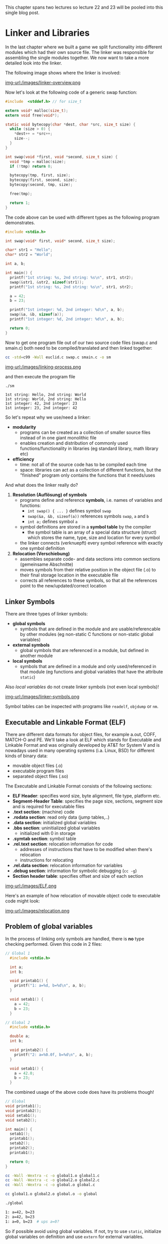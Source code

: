 #+BEGIN_COMMENT
.. title: Algos & Programming - Lecture 22 & 23
.. slug: algos-and-prog-22-23
.. date: 2019-01-07
.. tags: university, A&P 
.. category: 
.. link: 
.. description: 
.. type: text
.. has_math: true
#+END_COMMENT

This chapter spans two lectures so lecture 22 and 23 will be pooled into this single blog post.

* Linker and Libraries
In the last chapter where we built a game we split functionality into different modules which had their own source file. The linker was responsible for assembling the single modules together. We now want to take a more detailed look into the linker.

The following image shows where the linker is involved:

[[img-url:/images/linker-overview.png ]]

Now let's look at the following code of a generic swap function:
#+BEGIN_SRC C
  #include  <stddef.h> // for size_t

  extern void* malloc(size_t);
  extern void free(void*);

  static void bytecopy(char *dest, char *src, size_t size) {
    while (size > 0) {
      ,*dest++ = *src++;
      size--;
    }
  }

  int swap(void *first, void *second, size_t size) {
    void *tmp = malloc(size);
    if (!tmp) return 0;

    bytecopy(tmp, first, size);
    bytecopy(first, second, size);
    bytecopy(second, tmp, size);

    free(tmp);

    return 1;
  }
#+END_SRC

The code above can be used with different types as the following program demonstrates.
#+BEGIN_SRC C
  #include <stdio.h>

  int swap(void* first, void* second, size_t size);

  char* str1 = "Hello";
  char* str2 = "World";

  int a, b;

  int main() {
    printf("1st string: %s, 2nd string: %s\n", str1, str2);
    swap(&str1, &str2, sizeof(str1));
    printf("1st string: %s, 2nd string: %s\n", str1, str2);

    a = 42;
    b = 23;
  
    printf("1st integer: %d, 2nd integer: %d\n", a, b);
    swap(&a, &b, sizeof(a));
    printf("1st integer: %d, 2nd integer: %d\n", a, b);

    return 0;
  }
#+END_SRC
Now to get one program file out of our two source code files (swap.c and smain.c) both need to be compiled/translated and then linked together:
#+BEGIN_SRC sh 
cc -std=c99 -Wall euclid.c swap.c smain.c -o sm
#+END_SRC

[[img-url:/images/linking-process.png ]]

and then execute the program file
#+BEGIN_SRC sh
./sm
#+END_SRC
#+BEGIN_SRC C :results output print :exports results
  #include  <stddef.h> // for size_t
  #include <stdio.h>


  extern void* malloc(size_t);
  extern void free(void*);

  static void bytecopy(char *dest, char *src, size_t size) {
    while (size > 0) {
      ,*dest++ = *src++;
      size--;
    }
  }

  int swap(void *first, void *second, size_t size) {
    void *tmp = malloc(size);
    if (!tmp) return 0;

    bytecopy(tmp, first, size);
    bytecopy(first, second, size);
    bytecopy(second, tmp, size);

    free(tmp);

    return 1;
  }


  char* str1 = "Hello";
  char* str2 = "World";

  int a, b;

  int main() {
    printf("1st string: %s, 2nd string: %s\n", str1, str2);
    swap(&str1, &str2, sizeof(str1));
    printf("1st string: %s, 2nd string: %s\n", str1, str2);

    a = 42;
    b = 23;
  
    printf("1st integer: %d, 2nd integer: %d\n", a, b);
    swap(&a, &b, sizeof(a));
    printf("1st integer: %d, 2nd integer: %d\n", a, b);

    return 0;
  }
#+END_SRC

#+RESULTS:
: 1st string: Hello, 2nd string: World
: 1st string: World, 2nd string: Hello
: 1st integer: 42, 2nd integer: 23
: 1st integer: 23, 2nd integer: 42

So let's repeat why we use/need a linker:
- *modularity*
  - programs can be created as a collection of smaller source files instead of in one giant monolithic file
  - enables creation and distribution of commonly used functions/functionality in libraries (eg standard library, math library etc)
- *efficiency*
  - time: not all of the source code has to be compiled each time
  - space: libraries can act as a collection of different functions, but the "finished" program only contains the functions that it needs/uses

    
And what does the linker really do?

1. *Resolution (Auflösung) of symbols*
   - programs define and reference *symbols*, i.e. names of variables and functions:
     - =int swap() { ... }= defines symbol =swap=
     - =swap(&a, &b, sizeof(a))= references symbols =swap=, =a= and =b=
     - =int a;= defines symbol =a=
   - symbol definitions are stored in a *symbol table* by the compiler
     - the symbol table is an array of a special data structure (struct) which stores the name, type, size and location for every symbol
   - the linker connects (verknuepft) every symbol reference with exactly one symbol definition
2. *Relocation (Verschiebung)*
   - assembles separate code- and data sections into common sections (gemeinsame Abschnitte)
   - moves symbols from their relative position in the object file (.o) to their final storage location in the executable file
   - corrects all references to these symbols, so that all the references point to the new/updated/correct location
     
** Linker Symbols
There are three types of linker symbols:
- *global symbols*
  - symbols that are defined in the module and are usable/referencable by other modules (eg non-static C functions or non-static global variables)
- *external symbols*
  - global symbols that are referenced in a module, but defined in another module
- *local symbols*
  - symbols that are defined in a module and only used/referenced in that module (eg functions and global variables that have the attribute =static=)
    
Also /local variables/ do not create linker symbols (not even local symbols)!

[[img-url:/images/linker-symbols.png ]]

Symbol tables can be inspected with programs like =readelf=, =objdump= or =nm=.

** Executable and Linkable Format (ELF)
There are different data formats for object files, for example a.out, COFF, MATCH-O and PE. We'll take a look at ELF which stands for Executable and Linkable Format and was originally developed by AT&T for System V and is nowadays used in many operating systems (i.a. Linux, BSD) for different kinds of binary data:
- movable object files (.o)
- executable program files
- separated object files (.so)

The Executable and Linkable Format consists of the following sections:
- *ELF Header*: specifies word size, byte alignment, file type, platform etc.
- *Segment-Header Table*: specifies the page size, sections, segment size and is required for executable files
- *.text section*: (machine) code
- *.rodata section*: read only data (jump tables,..)
- *.data section*: initialized global variables
- *.bbs section*: uninitialized global variables
  - initialized with 0 in storage
- *.symtab section*: symbol table
- *.rel.text section*: relocation information for code
  - addresses of instructions that have to be modified when there's relocation
  - instructions for relocating
- *.rel.data section*: relocation information for variables
- *.debug section*: information for symbolic debugging (=cc -g=)
- *Section header table*: specifies offset and size of each section

[[img-url:/images/ELF.png ]]
 
Here's an example of how relocation of movable object code to executable code might look:

[[img-url:/images/relocation.png ]]

** Problem of global variables
In the process of linking only symbols are handled, there is *no* type checking performed. Given this code in 2 files:
#+BEGIN_SRC C
// Global 1
  #include <stdio.h>

  int a;
  int b;

  void printab1() {
    printf("1: a=%d, b=%d\n", a, b);
  }

  void setab1() {
    a = 42;
    b = 23;
  }
#+END_SRC
#+BEGIN_SRC C
// Global 2
  #include <stdio.h>

  double a;
  int b;

  void printab2() {
    printf("2: a=%0.0f, b=%d\n", a, b);
  }

  void setab1() {
    a = 42.0;
    b = 23;
  }
#+END_SRC
The combined usage of the above code does have its problems though!
#+BEGIN_SRC C
  // Global
  void printab1();
  void printab2();
  void setab1();
  void setab2();

  int main() {
    setab1();
    printab1();
    setab2();
    printab2();
    printab1();

    return 0;
  }

#+END_SRC
#+BEGIN_SRC sh
  cc -Wall -Wextra -c -o global1.o global1.c
  cc -Wall -Wextra -c -o global2.o global2.c
  cc -Wall -Wextra -c -o global.o global.c

  cc global1.o global2.o global.o -o global

  ./global

  1: a=42, b=23
  2: a=42, b=23
  1: a=0, b=23  # ups a=0?
#+END_SRC

So if possible avoid using global variables. If not, try to use =static=, initialize global variables on definition and use =extern= for external variables.

** Libraries
How can we package useful code that's commonly used? With the tools we know until now, there are 2 options:
- all functions go into a large source file and therefore in a large object file file as well
  - programmers then link this large object file into their programs
  - this however is time and space inefficient
- every function goes into its own source file
  - programmers then link object files that they've explicitly chosen into their programs
  - while this is more efficient than option 1 it is very cumbersome for the programmer

The solution is to use /archives/ also known as (static) /libraries/. An archive is a single file that holds a collection of multiple object files along side with an index.

The linker is extended in such way that he searches for unresolved references in one or more archives. When the linker finds an archive, he copies the appropriate object file and links it to the program. 

There's a tool for creating and managing archives which is called =ar=.

[[img-url:/images/archiver.png ]]

The archiver allows incremental updates where a changed source file gets compiled and then replaced in the archive.

Every system has a set of libraries. The C standard requires at least two libraries:
- =libc.a= or =libgcc.a=: standard library, in- and output, memory management,...
- =libm.a=: floating point math
  
The standard library (and start up code) is (as long as the option =-nodefaultlibs= and =-nostartfiles= is not activated) automatically linked by default.

The linker can use any desired archives. The options are to provide
- =-L{path}= the linker searches in {path} for libraries (this option can be given multiple times)
- =-l{name}= the linker searches the archive file =lib{name}.a= when resolving symbols
  
The following command instructs the linker to include the floating point number math library (=libm.a=): =cc -o myprog mycode.c -lm=

**** Dynamic Libraries
However there are some disadvantages to static libraries:
- multiplication (Vervielfachung) of the code in the storage (Massenspeicher) (the standard library for example is used by almost every program)
- multiplication of code in memory
- small fixes in the library code requires explicitly linking every program again

The solution to this problem are /dynamic libraries/ (/shared libraries/):
- object files are loaded and linked on load/run time
- shared code is loaded into memory/storage only once and then used/shared
- slides: Standard in modernen Systemen u.a für C-Standardbibliothek (Linux: =libc.so=)

This is how a dynamic library can be created:
#+BEGIN_SRC sh
gcc -c -Wall -Werror -fpic swap.c
gcc -shared -o libsw.so swap.o
#+END_SRC
The options have the following meaning:
- =-fpic=: creation of /position independant code/ \rightarrow keine "Umrechnung" beim Laden/Linken nötig
- =-shared=: creates an independant library
  
And this is how the library is included:
#+BEGIN_SRC sh
gcc smain2.c -o sm -L. -lsw
#+END_SRC

Attention! A dynamically linked program cannot "just be executed":
#+BEGIN_SRC sh
./sm
./sm: error while loading shared libraries: libsw.so: cannot open shared object file: No such file or directory
#+END_SRC
\rightarrow The loader searches for dynamic libraries in predefined directories which are i.a. defined in the system variable =LD_LIBRARY_PATH=:
#+BEGIN_SRC sh
 export LD_LIBRARY_PATH=$LD_LIBRARY_PATH:. # add current directory to env var
 ./sm
1st string: Hello, 2nd string: World
1st string: World, 2nd string: Hello
1st integer: 42, 2nd integer: 23
1st integer: 23, 2nd integer: 42
#+END_SRC

** Usage of Libraries
You should always know or be aware of the effect of functions from foreign libraries. Some libraries are just a collection of related functions (eg =libmath=). Others are a complete /framework/ where the functions can only be used together in a meaningful way (eg many GUI frameworks like GTK+ or Qt).

In the appendix of the lecture script is an example application that uses the =ncurses= and =math= library to create an "calculator". =ncurses= (advancement of =curses=) utilizes the capabilities of the ANSI terminal and exists for most operating systems. It offers (depending on the version) between 800 to 1000 functions.
